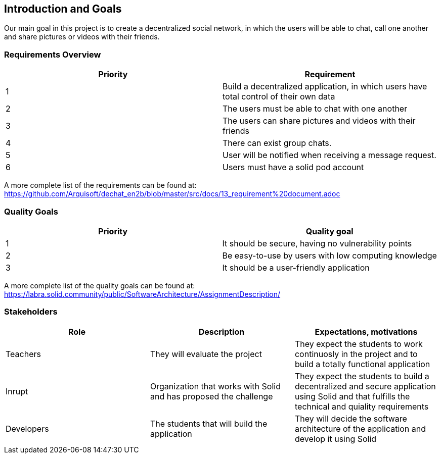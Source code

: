 [[section-introduction-and-goals]]
== Introduction and Goals

Our main goal in this project is to create a decentralized social network, in which the users will be able to chat, call one another and share pictures or videos with their friends.

=== Requirements Overview

|===
|Priority |Requirement 

|1 |Build a decentralized application, in which users have total control of their own data

|2 |The users must be able to chat with one another

|3 |The users can share pictures and videos with their friends

|4 |There can exist group chats.

|5 |User will be notified when receiving a message request.

|6 |Users must have a solid pod account
|===

A more complete list of the requirements can be found at: https://github.com/Arquisoft/dechat_en2b/blob/master/src/docs/13_requirement%20document.adoc

=== Quality Goals

|===
|Priority |Quality goal 

|1 |It should be secure, having no vulnerability points

|2 |Be easy-to-use by users with low computing knowledge

|3 |It should be a user-friendly application
|===

A more complete list of the quality goals can be found at: https://labra.solid.community/public/SoftwareArchitecture/AssignmentDescription/

=== Stakeholders

|===
|Role |Description |Expectations, motivations 

|Teachers |They will evaluate the project |They expect the students to work continuosly in the project and to build a totally functional application

|Inrupt |Organization that works with Solid and has proposed the challenge |They expect the students to build a decentralized and secure application using Solid and that fulfills the technical and quiality requirements

|Developers |The students that will build the application |They will decide the software architecture of the application and develop it using Solid
|===

